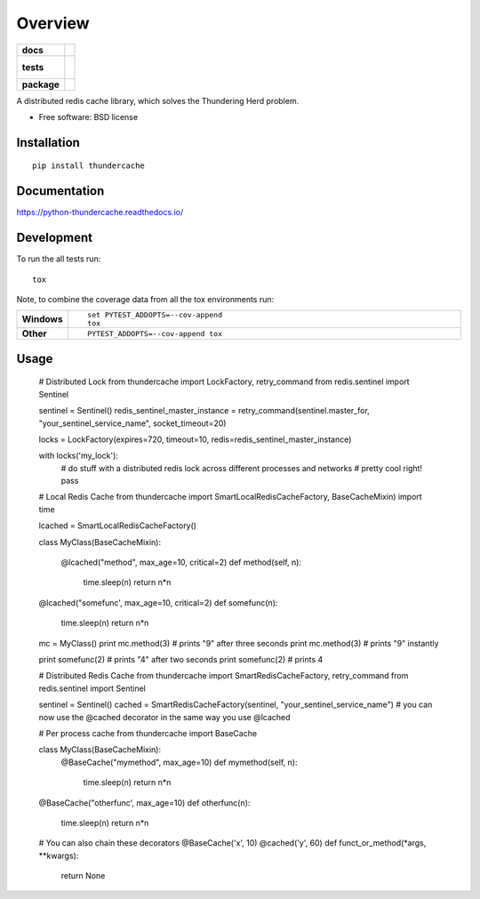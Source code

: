 ========
Overview
========

.. start-badges

.. list-table::
    :stub-columns: 1

    * - docs
      - |docs|
    * - tests
      - |
        |
    * - package
      - | |version| |downloads| |wheel| |supported-versions| |supported-implementations|
        | |commits-since|

.. |docs| image:: https://readthedocs.org/projects/python-thundercache/badge/?style=flat
    :target: https://readthedocs.org/projects/python-thundercache
    :alt: Documentation Status

.. |version| image:: https://img.shields.io/pypi/v/thundercache.svg
    :alt: PyPI Package latest release
    :target: https://pypi.python.org/pypi/thundercache

.. |commits-since| image:: https://img.shields.io/github/commits-since/thestick613/python-thundercache/v0.1.0.svg
    :alt: Commits since latest release
    :target: https://github.com/thestick613/python-thundercache/compare/v0.1.0...master

.. |downloads| image:: https://img.shields.io/pypi/dm/thundercache.svg
    :alt: PyPI Package monthly downloads
    :target: https://pypi.python.org/pypi/thundercache

.. |wheel| image:: https://img.shields.io/pypi/wheel/thundercache.svg
    :alt: PyPI Wheel
    :target: https://pypi.python.org/pypi/thundercache

.. |supported-versions| image:: https://img.shields.io/pypi/pyversions/thundercache.svg
    :alt: Supported versions
    :target: https://pypi.python.org/pypi/thundercache

.. |supported-implementations| image:: https://img.shields.io/pypi/implementation/thundercache.svg
    :alt: Supported implementations
    :target: https://pypi.python.org/pypi/thundercache


.. end-badges

A distributed redis cache library, which solves the Thundering Herd problem.

* Free software: BSD license

Installation
============

::

    pip install thundercache

Documentation
=============

https://python-thundercache.readthedocs.io/

Development
===========

To run the all tests run::

    tox

Note, to combine the coverage data from all the tox environments run:

.. list-table::
    :widths: 10 90
    :stub-columns: 1

    - - Windows
      - ::

            set PYTEST_ADDOPTS=--cov-append
            tox

    - - Other
      - ::

            PYTEST_ADDOPTS=--cov-append tox

Usage
=====

    # Distributed Lock
    from thundercache import LockFactory, retry_command
    from redis.sentinel import Sentinel

    sentinel = Sentinel()
    redis_sentinel_master_instance = retry_command(sentinel.master_for, "your_sentinel_service_name", socket_timeout=20)

    locks = LockFactory(expires=720, timeout=10, redis=redis_sentinel_master_instance)

    with locks('my_lock'):
        # do stuff with a distributed redis lock across different processes and networks
        # pretty cool right!
        pass

    
    # Local Redis Cache
    from thundercache import SmartLocalRedisCacheFactory, BaseCacheMixin)
    import time

    lcached = SmartLocalRedisCacheFactory()


    class MyClass(BaseCacheMixin):

        @lcached("method", max_age=10, critical=2)
        def method(self, n):
            time.sleep(n)
            return n*n

    @lcached("somefunc', max_age=10, critical=2)
    def somefunc(n):
        time.sleep(n)
        return n*n


    mc = MyClass()
    print mc.method(3)
    # prints "9" after three seconds
    print mc.method(3)
    # prints "9" instantly

    print somefunc(2)
    # prints "4" after two seconds
    print somefunc(2)
    # prints 4



    # Distributed Redis Cache
    from thundercache import SmartRedisCacheFactory, retry_command
    from redis.sentinel import Sentinel

    sentinel = Sentinel()
    cached = SmartRedisCacheFactory(sentinel, "your_sentinel_service_name")
    # you can now use the @cached decorator in the same way you use @lcached



    # Per process cache
    from thundercache import BaseCache
    
    class MyClass(BaseCacheMixin):
        @BaseCache("mymethod", max_age=10)
        def mymethod(self, n):
            time.sleep(n)
            return n*n

    @BaseCache("otherfunc', max_age=10)
    def otherfunc(n):
        time.sleep(n)
        return n*n


    # You can also chain these decorators
    @BaseCache('x', 10)
    @cached('y', 60)
    def funct_or_method(*args,  **kwargs):
        return None

